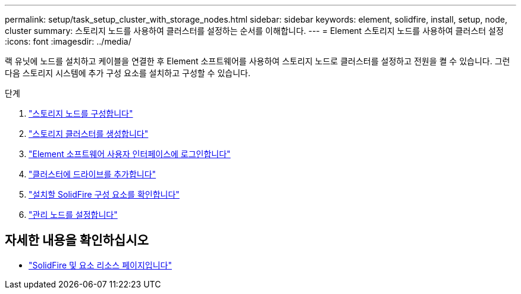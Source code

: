---
permalink: setup/task_setup_cluster_with_storage_nodes.html 
sidebar: sidebar 
keywords: element, solidfire, install, setup, node, cluster 
summary: 스토리지 노드를 사용하여 클러스터를 설정하는 순서를 이해합니다. 
---
= Element 스토리지 노드를 사용하여 클러스터 설정
:icons: font
:imagesdir: ../media/


[role="lead"]
랙 유닛에 노드를 설치하고 케이블을 연결한 후 Element 소프트웨어를 사용하여 스토리지 노드로 클러스터를 설정하고 전원을 켤 수 있습니다. 그런 다음 스토리지 시스템에 추가 구성 요소를 설치하고 구성할 수 있습니다.

.단계
. link:concept_setup_configure_a_storage_node.html["스토리지 노드를 구성합니다"]
. link:task_setup_create_a_storage_cluster.html["스토리지 클러스터를 생성합니다"]
. link:task_post_deploy_access_the_element_software_user_interface.html["Element 소프트웨어 사용자 인터페이스에 로그인합니다"]
. link:task_setup_add_drives_to_a_cluster.html["클러스터에 드라이브를 추가합니다"]
. link:task_setup_determine_which_solidfire_components_to_install.html["설치할 SolidFire 구성 요소를 확인합니다"]
. link:task_setup_gh_redirect_set_up_a_management_node.html["관리 노드를 설정합니다"]




== 자세한 내용을 확인하십시오

* https://www.netapp.com/data-storage/solidfire/documentation["SolidFire 및 요소 리소스 페이지입니다"^]

